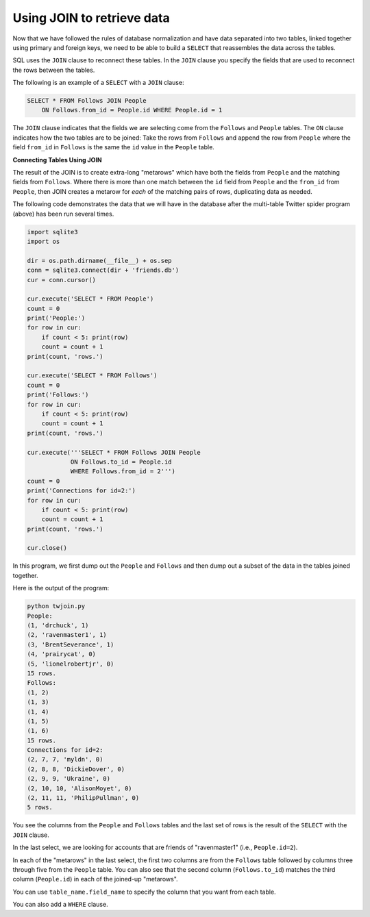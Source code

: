 Using JOIN to retrieve data
---------------------------
.. index::
    pair: SQL; JOIN
    pair: SQL; SELECT

Now that we have followed the rules of database normalization and have
data separated into two tables, linked together using primary and
foreign keys, we need to be able to build a ``SELECT`` that
reassembles the data across the tables.

SQL uses the ``JOIN`` clause to reconnect these tables. In the
``JOIN`` clause you specify the fields that are used to
reconnect the rows between the tables.

The following is an example of a ``SELECT`` with a
``JOIN`` clause:

.. code-block:: {.sql}

   SELECT * FROM Follows JOIN People
       ON Follows.from_id = People.id WHERE People.id = 1

The ``JOIN`` clause indicates that the fields we are selecting
come from the ``Follows`` and ``People`` tables. The
``ON`` clause indicates how the two tables are to be joined:
Take the rows from ``Follows`` and append the row from
``People`` where the field ``from_id`` in ``Follows`` is
the same the ``id`` value in the ``People`` table.

.. fillintheblank:: dbJoin_fill1
    :casei:
    :practice: T

    Which SQL clause can be used to return data from two tables?

    - :join: JOIN returns data from two tables based on rows selected to join them on.
      :.*: Try again!


.. fillintheblank:: dbJoin_on_fill1
    :casei:
    :practice: T

    Fill in the blank in the following: SELECT * FROM Follows JOIN People |blank| Follows.from_id = People.id LIMIT 5

    - :on: Use ON to specify what column to join the data on.
      :.*: Try again!

**Connecting Tables Using JOIN**

The result of the JOIN is to create extra-long "metarows" which have
both the fields from ``People`` and the matching fields from
``Follows``. Where there is more than one match between the
``id`` field from ``People`` and the ``from_id`` from
``People``, then JOIN creates a metarow for *each* of the
matching pairs of rows, duplicating data as needed.

.. mchoice:: dbJoin_MC_metarow
    :practice: T
    :answer_a: True
    :answer_b: False
    :correct: b
    :feedback_a: Try again!
    :feedback_b: A metarow includes all data in the matching fields, regardless of how many matches there are.

    True or False? A "metarow" only contains the first set of matching data.


The following code demonstrates the data that we will have in the
database after the multi-table Twitter spider program (above) has been
run several times.

.. code-block::

    import sqlite3
    import os

    dir = os.path.dirname(__file__) + os.sep
    conn = sqlite3.connect(dir + 'friends.db')
    cur = conn.cursor()

    cur.execute('SELECT * FROM People')
    count = 0
    print('People:')
    for row in cur:
        if count < 5: print(row)
        count = count + 1
    print(count, 'rows.')

    cur.execute('SELECT * FROM Follows')
    count = 0
    print('Follows:')
    for row in cur:
        if count < 5: print(row)
        count = count + 1
    print(count, 'rows.')

    cur.execute('''SELECT * FROM Follows JOIN People
                ON Follows.to_id = People.id
                WHERE Follows.from_id = 2''')
    count = 0
    print('Connections for id=2:')
    for row in cur:
        if count < 5: print(row)
        count = count + 1
    print(count, 'rows.')

    cur.close()

In this program, we first dump out the ``People`` and
``Follows`` and then dump out a subset of the data in the
tables joined together.

Here is the output of the program:

.. code-block::

   python twjoin.py
   People:
   (1, 'drchuck', 1)
   (2, 'ravenmaster1', 1)
   (3, 'BrentSeverance', 1)
   (4, 'prairycat', 0)
   (5, 'lionelrobertjr', 0)
   15 rows.
   Follows:
   (1, 2)
   (1, 3)
   (1, 4)
   (1, 5)
   (1, 6)
   15 rows.
   Connections for id=2:
   (2, 7, 7, 'myldn', 0)
   (2, 8, 8, 'DickieDover', 0)
   (2, 9, 9, 'Ukraine', 0)
   (2, 10, 10, 'AlisonMoyet', 0)
   (2, 11, 11, 'PhilipPullman', 0)
   5 rows.

You see the columns from the ``People`` and
``Follows`` tables and the last set of rows is the result of
the ``SELECT`` with the ``JOIN`` clause.

In the last select, we are looking for accounts that are friends of
"ravenmaster1" (i.e., ``People.id=2``).

In each of the "metarows" in the last select, the first two columns are
from the ``Follows`` table followed by columns three through
five from the ``People`` table. You can also see that the
second column (``Follows.to_id``) matches the third column
(``People.id``) in each of the joined-up "metarows".

.. mchoice:: dbJoin_MC_titles
    :practice: T
    :answer_a: True
    :answer_b: False
    :correct: a
    :feedback_a: You can absolutely join two tables on columns that have different names. For example, you can join on Follows.to_id = People.id
    :feedback_b: Try again!

    True or False? When using JOIN on two tables, you can join on columns that have different names.

You can use ``table_name.field_name`` to specify the column that you want from each table.


.. activecode:: db_select_bike_join_ex1
   :language: sql
   :autograde: unittest
   :dburl: /runestone/books/published/overview/_static/bikeshare.db 

   The following code will select the ``bike_number`` from ``trip_data``
   and ``name`` from ``bikeshare_stations``
   where the ``start_station`` in ``trip_data`` is the same as the ``station_id`` in ``bikeshare_stations``.
   It will also limit the results to 5 rows.
   ~~~~
   SELECT trip_data.bike_number, bikeshare_stations.name
   FROM trip_data JOIN bikeshare_stations
   ON trip_data.start_station = bikeshare_stations.station_id
   LIMIT 5
   ====
   assert 0,0 == W00058
   assert 1,0 == W00775
   assert 4,0 == W00392
   assert 3,1 == 3rd & H St NE

You can also add a ``WHERE`` clause.

.. activecode:: db_select_bike_join_with_where_ex1
   :language: sql
   :autograde: unittest
   :dburl: /runestone/books/published/overview/_static/bikeshare.db 

   The following code will select the ``bike_number`` and ``duration`` from ``trip_data``
   and ``name`` from ``bikeshare_stations``
   where the ``start_station`` in ``trip_data`` is the same as the ``station_id`` in ``bikeshare_stations``
   and where the duration is greater than 85,000.
   ~~~~
   SELECT trip_data.bike_number, trip_data.duration, bikeshare_stations.name
   FROM trip_data JOIN bikeshare_stations
   ON trip_data.start_station = bikeshare_stations.station_id
   WHERE trip_data.duration > 85000
   ====
   assert 0,0 == W00837
   assert 0,1 == 85168
   assert 1,0 == W00930
   assert 3,0 == W00202
   assert 3,1 == 85102
   assert 3,2 == 14th & G St NW
